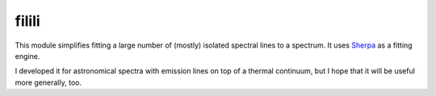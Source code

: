 filili
======
This module simplifies fitting a large number of (mostly) isolated spectral
lines to a spectrum. It uses `Sherpa <http://cxc.harvard.edu/sherpa/>`_ as a
fitting engine.

I developed it for astronomical spectra with emission lines on top of a thermal
continuum, but I hope that it will be useful more generally, too.
